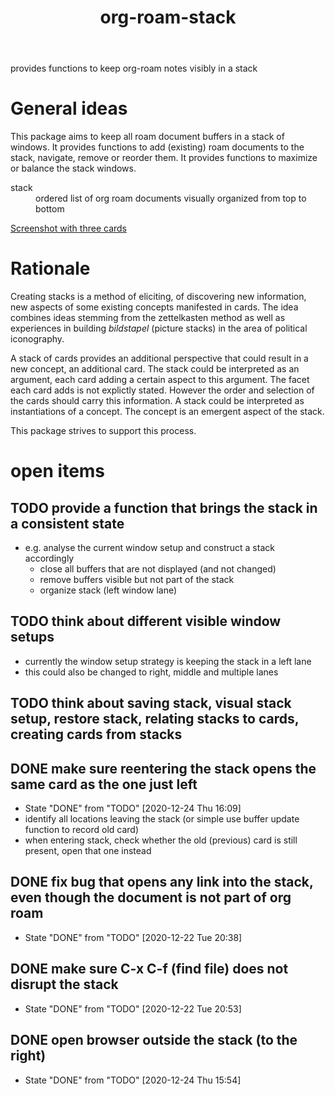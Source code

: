 #+title: org-roam-stack

provides functions to keep org-roam notes visibly in a stack

* General ideas

  This package aims to keep all roam document buffers in a stack of windows. It provides functions to add (existing) roam documents to the
  stack, navigate, remove or reorder them. It provides functions to maximize or balance the stack windows.

  - stack :: ordered list of org roam documents visually organized from top to bottom

  [[file:org-roam-stack.screenshot.three-cards.png][Screenshot with three cards]]

* Rationale

  Creating stacks is a method of eliciting, of discovering new information, new aspects of some existing concepts manifested in cards. The
  idea combines ideas stemming from the zettelkasten method as well as experiences in building /bildstapel/ (picture stacks) in the area of
  political iconography.

  A stack of cards provides an additional perspective that could result in a new concept, an additional card. The stack could be interpreted
  as an argument, each card adding a certain aspect to this argument. The facet each card adds is not explictly stated. However the order
  and selection of the cards should carry this information. A stack could be interpreted as instantiations of a concept. The concept is an
  emergent aspect of the stack.

  This package strives to support this process.

* open items
** TODO provide a function that brings the stack in a consistent state
   - e.g. analyse the current window setup and construct a stack accordingly
     - close all buffers that are not displayed (and not changed)
     - remove buffers visible but not part of the stack
     - organize stack (left window lane)
** TODO think about different visible window setups
   - currently the window setup strategy is keeping the stack in a left lane
   - this could also be changed to right, middle and multiple lanes
** TODO think about saving stack, visual stack setup, restore stack, relating stacks to cards, creating cards from stacks
** DONE make sure reentering the stack opens the same card as the one just left
   - State "DONE"       from "TODO"       [2020-12-24 Thu 16:09]
   - identify all locations leaving the stack (or simple use buffer update function to record old card)
   - when entering stack, check whether the old (previous) card is still present, open that one instead
** DONE fix bug that opens any link into the stack, even though the document is not part of org roam
   - State "DONE"       from "TODO"       [2020-12-22 Tue 20:38]
** DONE make sure C-x C-f (find file) does not disrupt the stack
   - State "DONE"       from "TODO"       [2020-12-22 Tue 20:53]
** DONE open browser outside the stack (to the right)
   - State "DONE"       from "TODO"       [2020-12-24 Thu 15:54]
